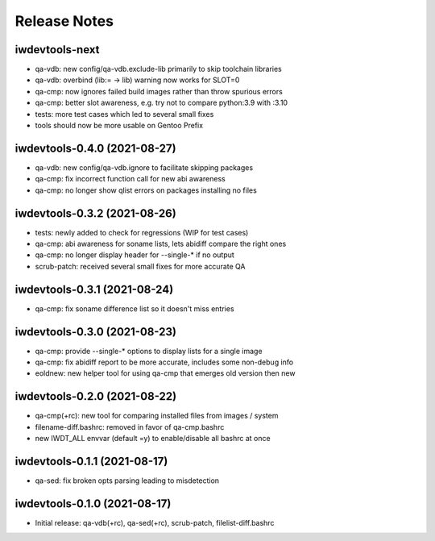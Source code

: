 Release Notes
=============

iwdevtools-next
---------------

- qa-vdb: new config/qa-vdb.exclude-lib primarily to skip toolchain libraries

- qa-vdb: overbind (lib:= -> lib) warning now works for SLOT=0

- qa-cmp: now ignores failed build images rather than throw spurious errors

- qa-cmp: better slot awareness, e.g. try not to compare python:3.9 with :3.10

- tests: more test cases which led to several small fixes

- tools should now be more usable on Gentoo Prefix

iwdevtools-0.4.0 (2021-08-27)
-----------------------------

- qa-vdb: new config/qa-vdb.ignore to facilitate skipping packages

- qa-cmp: fix incorrect function call for new abi awareness

- qa-cmp: no longer show qlist errors on packages installing no files

iwdevtools-0.3.2 (2021-08-26)
-----------------------------

- tests: newly added to check for regressions (WIP for test cases)

- qa-cmp: abi awareness for soname lists, lets abidiff compare the right ones

- qa-cmp: no longer display header for --single-* if no output

- scrub-patch: received several small fixes for more accurate QA

iwdevtools-0.3.1 (2021-08-24)
-----------------------------

- qa-cmp: fix soname difference list so it doesn't miss entries

iwdevtools-0.3.0 (2021-08-23)
-----------------------------

- qa-cmp: provide --single-* options to display lists for a single image

- qa-cmp: fix abidiff report to be more accurate, includes some non-debug info

- eoldnew: new helper tool for using qa-cmp that emerges old version then new

iwdevtools-0.2.0 (2021-08-22)
-----------------------------

- qa-cmp(+rc): new tool for comparing installed files from images / system

- filename-diff.bashrc: removed in favor of qa-cmp.bashrc

- new IWDT_ALL envvar (default =y) to enable/disable all bashrc at once

iwdevtools-0.1.1 (2021-08-17)
-----------------------------

- qa-sed: fix broken opts parsing leading to misdetection

iwdevtools-0.1.0 (2021-08-17)
-----------------------------

- Initial release: qa-vdb(+rc), qa-sed(+rc), scrub-patch, filelist-diff.bashrc
